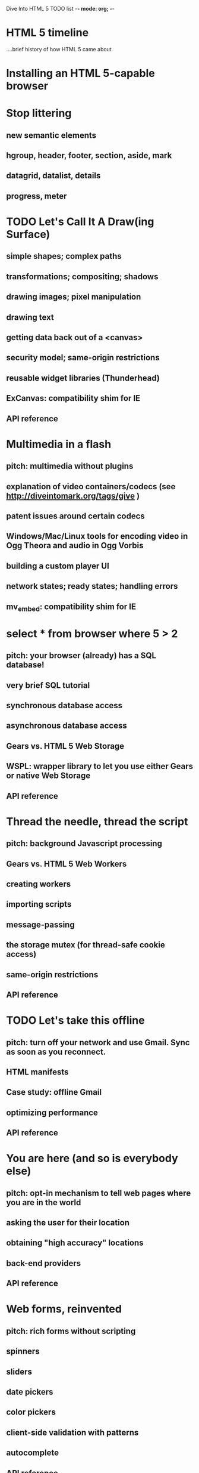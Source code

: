 Dive Into HTML 5 TODO list    -*- mode: org; -*-
* HTML 5 timeline
....brief history of how HTML 5 came about

* Installing an HTML 5-capable browser
* Stop littering
** new semantic elements
** hgroup, header, footer, section, aside, mark
** datagrid, datalist, details
** progress, meter
* TODO Let's Call It A Draw(ing Surface)
** simple shapes; complex paths
** transformations; compositing; shadows
** drawing images; pixel manipulation
** drawing text
** getting data back out of a <canvas>
** security model; same-origin restrictions
** reusable widget libraries (Thunderhead)
** ExCanvas: compatibility shim for IE
** API reference
* Multimedia in a flash
** pitch: multimedia without plugins
** explanation of video containers/codecs (see http://diveintomark.org/tags/give )
** patent issues around certain codecs
** Windows/Mac/Linux tools for encoding video in Ogg Theora and audio in Ogg Vorbis
** building a custom player UI
** network states; ready states; handling errors
** mv_embed: compatibility shim for IE
* select * from browser where 5 > 2
** pitch: your browser (already) has a SQL database!
** very brief SQL tutorial
** synchronous database access
** asynchronous database access
** Gears vs. HTML 5 Web Storage
** WSPL: wrapper library to let you use either Gears or native Web Storage
** API reference
* Thread the needle, thread the script
** pitch: background Javascript processing
** Gears vs. HTML 5 Web Workers
** creating workers
** importing scripts
** message-passing
** the storage mutex (for thread-safe cookie access)
** same-origin restrictions
** API reference
* TODO Let's take this offline
** pitch: turn off your network and use Gmail. Sync as soon as you reconnect.
** HTML manifests
** Case study: offline Gmail
** optimizing performance
** API reference
* You are here (and so is everybody else)
** pitch: opt-in mechanism to tell web pages where you are in the world
** asking the user for their location
** obtaining "high accuracy" locations
** back-end providers
** API reference
* Web forms, reinvented
** pitch: rich forms without scripting
** spinners
** sliders
** date pickers
** color pickers
** client-side validation with patterns
** autocomplete
** API reference
* Distributed extensibility
